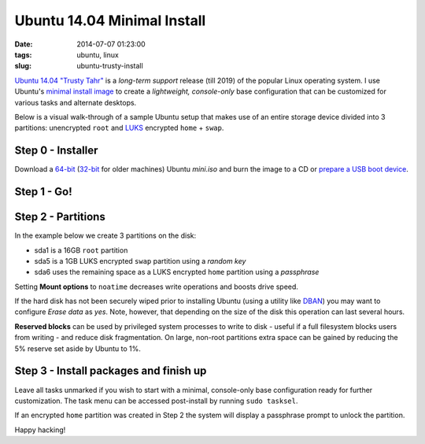 ============================
Ubuntu 14.04 Minimal Install
============================

:date: 2014-07-07 01:23:00
:tags: ubuntu, linux
:slug: ubuntu-trusty-install

.. image:: images/ubuntuTrusty.png
    :alt: Ubuntu Trusty Tahr
    :align: left
    :width: 100px
    :height: 100px

`Ubuntu 14.04 "Trusty Tahr" <http://www.ubuntu.com/desktop>`_ is a *long-term support* release (till 2019) of the popular Linux operating system. I use Ubuntu's `minimal install image <https://help.ubuntu.com/community/Installation/MinimalCD>`_ to create a *lightweight, console-only* base configuration that can be customized for various tasks and alternate desktops.

Below is a visual walk-through of a sample Ubuntu setup that makes use of an entire storage device divided into 3 partitions: unencrypted ``root`` and `LUKS <https://en.wikipedia.org/wiki/Linux_Unified_Key_Setup>`_ encrypted ``home`` + ``swap``. 

Step 0 - Installer
==================

Download a `64-bit <http://archive.ubuntu.com/ubuntu/dists/trusty/main/installer-amd64/current/images/netboot/mini.iso>`_ (`32-bit <http://archive.ubuntu.com/ubuntu/dists/trusty/main/installer-i386/current/images/netboot/mini.iso>`_ for older machines) Ubuntu *mini.iso* and burn the image to a CD or `prepare a USB boot device <http://www.circuidipity.com/multi-boot-usb.html>`_.

Step 1 - Go!
============

.. image:: images/screenshot/trustyInstall/01.png
    :align: center
    :alt: Install
    :width: 800px
    :height: 600px

.. image:: images/screenshot/trustyInstall/02.png
    :align: center
    :alt: Select Language
    :width: 800px
    :height: 600px

.. image:: images/screenshot/trustyInstall/03.png
    :alt: Select Location
    :align: center
    :width: 800px
    :height: 600px

.. image:: images/screenshot/trustyInstall/04.png
    :alt: Configure Keyboard
    :align: center
    :width: 800px
    :height: 600px

.. image:: images/screenshot/trustyInstall/041.png
    :alt: Configure Keyboard
    :align: center
    :width: 800px
    :height: 600px

.. image:: images/screenshot/trustyInstall/042.png
    :alt: Configure Keyboard
    :align: center
    :width: 800px
    :height: 600px

.. image:: images/screenshot/trustyInstall/05.png
    :alt: Hostname
    :align: center
    :width: 800px
    :height: 600px


.. image:: images/screenshot/trustyInstall/06.png
    :alt: Mirror Country
    :align: center
    :width: 800px
    :height: 600px

.. image:: images/screenshot/trustyInstall/07.png
    :alt: Mirror archive
    :align: center
    :width: 800px
    :height: 600px


.. image:: images/screenshot/trustyInstall/08.png
    :alt: Proxy
    :align: center
    :width: 800px
    :height: 600px


.. image:: images/screenshot/trustyInstall/09.png
    :alt: Full Name
    :align: center
    :width: 800px
    :height: 600px

.. image:: images/screenshot/trustyInstall/10.png
    :alt: Username
    :align: center
    :width: 800px
    :height: 600px

.. image:: images/screenshot/trustyInstall/11.png
    :alt: User password
    :align: center
    :width: 800px
    :height: 600px

.. image:: images/screenshot/trustyInstall/12.png
    :alt: Verify password
    :align: center
    :width: 800px
    :height: 600px

.. image:: images/screenshot/trustyInstall/13.png
    :alt: Encrypt home
    :align: center
    :width: 800px
    :height: 600px

.. image:: images/screenshot/trustyInstall/14.png
    :alt: Configure clock
    :align: center
    :width: 800px
    :height: 600px

.. image:: images/screenshot/trustyInstall/15.png
    :alt: Select time zone
    :align: center
    :width: 800px
    :height: 600px

Step 2 - Partitions
===================

In the example below we create 3 partitions on the disk:

* sda1 is a 16GB ``root`` partition 
* sda5 is a 1GB LUKS encrypted ``swap`` partition using a *random key*
* sda6 uses the remaining space as a LUKS encrypted ``home`` partition using a *passphrase*

.. image:: images/screenshot/trustyInstall/16.png
    :alt: Partitioning method
    :align: center
    :width: 800px
    :height: 600px

.. image:: images/screenshot/trustyInstall/17.png
    :alt: Partition disks
    :align: center
    :width: 800px
    :height: 600px

.. image:: images/screenshot/trustyInstall/18.png
    :alt: Partition table
    :align: center
    :width: 800px
    :height: 600px

.. image:: images/screenshot/trustyInstall/19.png
    :alt: Free space
    :align: center
    :width: 800px
    :height: 600px

.. image:: images/screenshot/trustyInstall/20.png
    :alt: New Partition
    :align: center
    :width: 800px
    :height: 600px

.. image:: images/screenshot/trustyInstall/21.png
    :alt: Partition size
    :align: center
    :width: 800px
    :height: 600px

.. image:: images/screenshot/trustyInstall/22.png
    :alt: Primary partition
    :align: center
    :width: 800px
    :height: 600px

.. image:: images/screenshot/trustyInstall/23.png
    :alt: Beginning
    :align: center
    :width: 800px
    :height: 600px

Setting **Mount options** to ``noatime`` decreases write operations and boosts drive speed.

.. image:: images/screenshot/trustyInstall/24.png
    :alt: Done setting up partition
    :align: center
    :width: 800px
    :height: 600px

.. image:: images/screenshot/trustyInstall/25.png
    :alt: Free space
    :align: center
    :width: 800px
    :height: 600px

.. image:: images/screenshot/trustyInstall/26.png
    :alt: New partition
    :align: center
    :width: 800px
    :height: 600px

.. image:: images/screenshot/trustyInstall/27.png
    :alt: Partition size
    :align: center
    :width: 800px
    :height: 600px

.. image:: images/screenshot/trustyInstall/28.png
    :alt: Logical partition
    :align: center
    :width: 800px
    :height: 600px

.. image:: images/screenshot/trustyInstall/29.png
    :alt: Beginning
    :align: center
    :width: 800px
    :height: 600px

.. image:: images/screenshot/trustyInstall/30.png
    :alt: Use as
    :align: center
    :width: 800px
    :height: 600px

.. image:: images/screenshot/trustyInstall/31.png
    :alt: Encrypt volume
    :align: center
    :width: 800px
    :height: 600px

If the hard disk has not been securely wiped prior to installing Ubuntu (using a utility like `DBAN <http://www.circuidipity.com/multi-boot-usb.html>`_) you may want to configure *Erase data* as *yes*. Note, however, that depending on the size of the disk this operation can last several hours.

.. image:: images/screenshot/trustyInstall/32.png
    :alt: Encryption key
    :align: center
    :width: 800px
    :height: 600px

.. image:: images/screenshot/trustyInstall/33.png
    :alt: Random key
    :align: center
    :width: 800px
    :height: 600px

.. image:: images/screenshot/trustyInstall/34.png
    :alt: Done setting up partition
    :align: center
    :width: 800px
    :height: 600px

.. image:: images/screenshot/trustyInstall/35.png
    :alt: Free space
    :align: center
    :width: 800px
    :height: 600px

.. image:: images/screenshot/trustyInstall/36.png
    :alt: New partition
    :align: center
    :width: 800px
    :height: 600px

.. image:: images/screenshot/trustyInstall/37.png
    :alt: Partition size
    :align: center
    :width: 800px
    :height: 600px

.. image:: images/screenshot/trustyInstall/38.png
    :alt: Logical partition
    :align: center
    :width: 800px
    :height: 600px

.. image:: images/screenshot/trustyInstall/39.png
    :alt: Use as
    :align: center
    :width: 800px
    :height: 600px

.. image:: images/screenshot/trustyInstall/40.png
    :alt: Encrypt volume
    :align: center
    :width: 800px
    :height: 600px

.. image:: images/screenshot/trustyInstall/41.png
    :alt: Done setting up partition
    :align: center
    :width: 800px
    :height: 600px
 
.. image:: images/screenshot/trustyInstall/42.png
    :alt: Configure encrypted volumes
    :align: center
    :width: 800px
    :height: 600px

.. image:: images/screenshot/trustyInstall/43.png
    :alt: Write changes to disk
    :align: center
    :width: 800px
    :height: 600px

.. image:: images/screenshot/trustyInstall/44.png
    :alt: Create encrypted volumes
    :align: center
    :width: 800px
    :height: 600px

.. image:: images/screenshot/trustyInstall/45.png
    :alt: Devices to encrypt
    :align: center
    :width: 800px
    :height: 600px

.. image:: images/screenshot/trustyInstall/46.png
    :alt: Finish encrypt
    :align: center
    :width: 800px
    :height: 600px

.. image:: images/screenshot/trustyInstall/47.png
    :alt: Encryption passphrase
    :align: center
    :width: 800px
    :height: 600px

.. image:: images/screenshot/trustyInstall/48.png
    :alt: Verify passphrase
    :align: center
    :width: 800px
    :height: 600px

.. image:: images/screenshot/trustyInstall/49.png
    :alt: Configure encrypted volume
    :align: center
    :width: 800px
    :height: 600px

.. image:: images/screenshot/trustyInstall/50.png
    :alt: Mount point
    :align: center
    :width: 800px
    :height: 600px

.. image:: images/screenshot/trustyInstall/51.png
    :alt: Mount home
    :align: center
    :width: 800px
    :height: 600px

.. image:: images/screenshot/trustyInstall/52.png
    :alt: Mount options
    :align: center
    :width: 800px
    :height: 600px

.. image:: images/screenshot/trustyInstall/53.png
    :alt: noatime
    :align: center
    :width: 800px
    :height: 600px

**Reserved blocks** can be used by privileged system processes to write to disk - useful if a full filesystem blocks users from writing - and reduce disk fragmentation. On large, non-root partitions extra space can be gained by reducing the 5% reserve set aside by Ubuntu to 1%.

.. image:: images/screenshot/trustyInstall/54.png
    :alt: Reserved blocks
    :align: center
    :width: 800px
    :height: 600px

.. image:: images/screenshot/trustyInstall/55.png
    :alt: Percent file blocks
    :align: center
    :width: 800px
    :height: 600px

.. image:: images/screenshot/trustyInstall/56.png
    :alt: Done setting up partition
    :align: center
    :width: 800px
    :height: 600px

.. image:: images/screenshot/trustyInstall/57.png
    :alt: Write changes to disk
    :align: center
    :width: 800px
    :height: 600px

.. image:: images/screenshot/trustyInstall/58.png
    :alt: Confirm write
    :align: center
    :width: 800px
    :height: 600px

Step 3 - Install packages and finish up
=======================================

.. image:: images/screenshot/trustyInstall/59.png
    :alt: No automatic updates
    :align: center
    :width: 800px
    :height: 600px

Leave all tasks unmarked if you wish to start with a minimal, console-only base configuration ready for further customization. The task menu can be accessed post-install by running ``sudo tasksel``.

.. image:: images/screenshot/trustyInstall/60.png
    :alt: Software selection
    :align: center
    :width: 800px
    :height: 600px

.. image:: images/screenshot/trustyInstall/61.png
    :alt: GRUB
    :align: center
    :width: 800px
    :height: 600px

.. image:: images/screenshot/trustyInstall/62.png
    :alt: UTC
    :align: center
    :width: 800px
    :height: 600px

.. image:: images/screenshot/trustyInstall/63.png
    :alt: Finish install
    :align: center
    :width: 800px
    :height: 600px

If an encrypted ``home`` partition was created in Step 2 the system will display a passphrase prompt to unlock the partition.

.. image:: images/screenshot/trustyInstall/64.png
    :alt: Enter encrypt passphrase
    :align: center
    :width: 800px
    :height: 600px

.. image:: images/screenshot/trustyInstall/65.png
    :alt: Login
    :align: center
    :width: 800px
    :height: 600px

Happy hacking!
